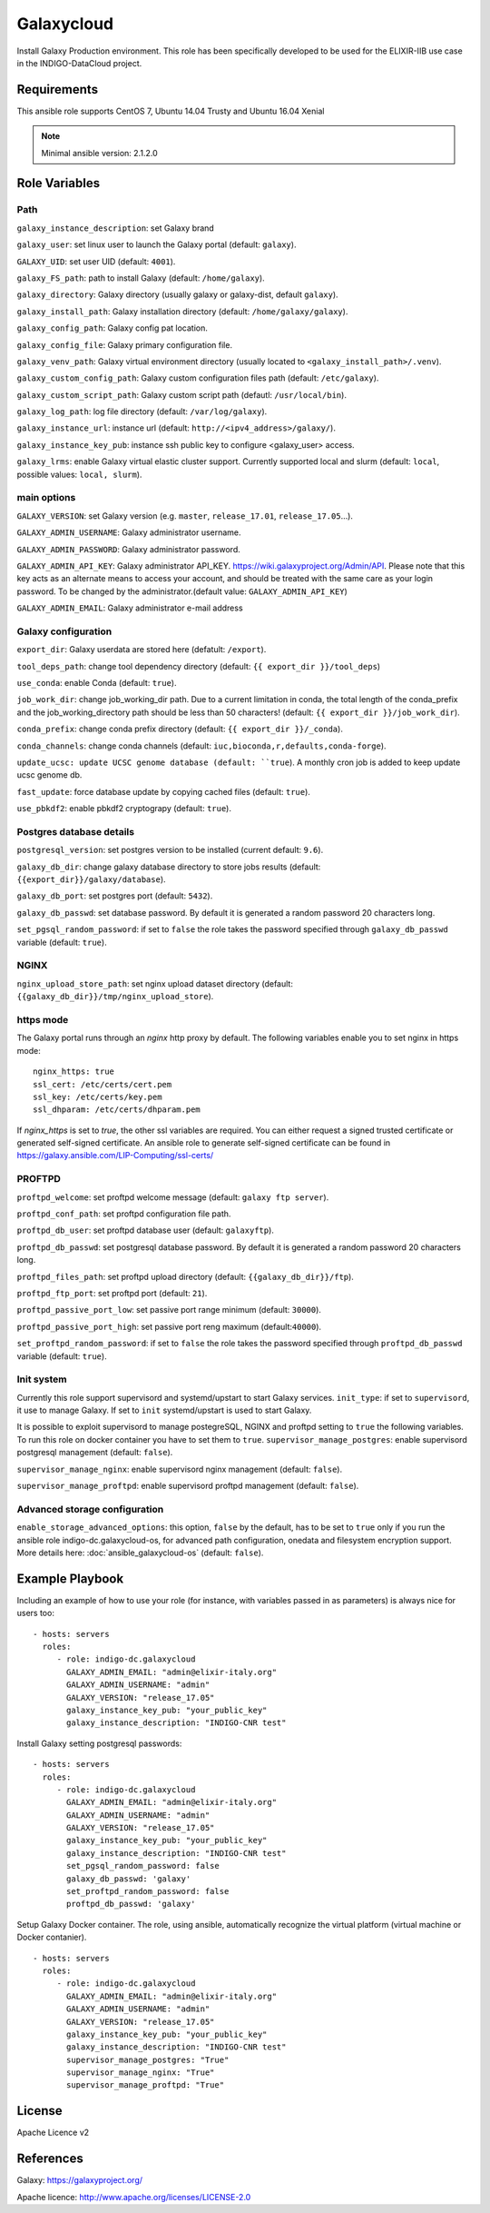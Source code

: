 Galaxycloud
===========
Install Galaxy Production environment.
This role has been specifically developed to be used for the ELIXIR-IIB use case in the INDIGO-DataCloud project.

Requirements
------------
This ansible role supports CentOS 7, Ubuntu 14.04 Trusty and Ubuntu 16.04 Xenial

.. Note::
  Minimal ansible version: 2.1.2.0

Role Variables
--------------

Path
****
``galaxy_instance_description``: set Galaxy brand

``galaxy_user``: set linux user to launch the Galaxy portal (default: ``galaxy``).

``GALAXY_UID``: set user UID (default: ``4001``).

``galaxy_FS_path``: path to install Galaxy (default: ``/home/galaxy``).

``galaxy_directory``: Galaxy directory (usually galaxy or galaxy-dist, default ``galaxy``).

``galaxy_install_path``: Galaxy installation directory (default: ``/home/galaxy/galaxy``).

``galaxy_config_path``: Galaxy config pat location.

``galaxy_config_file``: Galaxy primary configuration file.

``galaxy_venv_path``:  Galaxy virtual environment directory (usually located to ``<galaxy_install_path>/.venv``).

``galaxy_custom_config_path``: Galaxy custom configuration files path (default: ``/etc/galaxy``).

``galaxy_custom_script_path``: Galaxy custom script path (defautl: ``/usr/local/bin``).

``galaxy_log_path``: log file directory (default: ``/var/log/galaxy``).

``galaxy_instance_url``: instance url (default:  ``http://<ipv4_address>/galaxy/``).

``galaxy_instance_key_pub``: instance ssh public key to configure <galaxy_user> access.

``galaxy_lrms``: enable  Galaxy virtual elastic cluster support. Currently supported local and slurm (default: ``local``, possible values: ``local, slurm``).

main options
************
``GALAXY_VERSION``: set Galaxy version (e.g. ``master``, ``release_17.01``, ``release_17.05``...).

``GALAXY_ADMIN_USERNAME``: Galaxy administrator username.

``GALAXY_ADMIN_PASSWORD``: Galaxy administrator password.

``GALAXY_ADMIN_API_KEY``: Galaxy administrator API_KEY. https://wiki.galaxyproject.org/Admin/API. Please note that this key acts as an alternate means to access your account, and should be treated with the same care as your login password. To be changed by the administrator.(default value: ``GALAXY_ADMIN_API_KEY``)

``GALAXY_ADMIN_EMAIL``: Galaxy administrator e-mail address

Galaxy configuration
********************
``export_dir``: Galaxy userdata are stored here (defatult: ``/export``).

``tool_deps_path``: change tool dependency directory (default: ``{{ export_dir }}/tool_deps``)

``use_conda``: enable Conda (default: ``true``).

``job_work_dir``: change job_working_dir path. Due to a current limitation in conda, the total length of the conda_prefix and the job_working_directory path should be less than 50 characters! (default: ``{{ export_dir }}/job_work_dir``).

``conda_prefix``: change conda prefix directory (default: ``{{ export_dir }}/_conda``).

``conda_channels``: change conda channels (default: ``iuc,bioconda,r,defaults,conda-forge``).

``update_ucsc: update UCSC genome database (default: ``true``). A monthly cron job is added to keep update ucsc genome db.

``fast_update``: force database update by copying cached files (default: ``true``).

``use_pbkdf2``: enable pbkdf2 cryptograpy (default: ``true``).

Postgres database details
*************************
``postgresql_version``: set postgres version to be installed (current default: ``9.6``).

``galaxy_db_dir``: change galaxy database directory to store jobs results  (default: ``{{export_dir}}/galaxy/database``).

``galaxy_db_port``: set postgres port (default: ``5432``).

``galaxy_db_passwd``: set database password. By default it is generated a random password 20 characters long.

``set_pgsql_random_password``: if set to ``false`` the role takes the password specified through ``galaxy_db_passwd`` variable (default: ``true``).

NGINX
*****
``nginx_upload_store_path``: set nginx upload dataset directory (default: ``{{galaxy_db_dir}}/tmp/nginx_upload_store``).

https mode
**********
The Galaxy portal runs through an `nginx` http proxy by default. The following variables enable you to set nginx in https mode:

::

  nginx_https: true
  ssl_cert: /etc/certs/cert.pem
  ssl_key: /etc/certs/key.pem
  ssl_dhparam: /etc/certs/dhparam.pem

If `nginx_https` is set to `true`, the other ssl variables are required. You can either request a signed trusted certificate or generated self-signed certificate. An ansible role to generate self-signed certificate can be found in https://galaxy.ansible.com/LIP-Computing/ssl-certs/

PROFTPD
*******
``proftpd_welcome``: set proftpd welcome message (default: ``galaxy ftp server``).

``proftpd_conf_path``: set proftpd configuration file path.

``proftpd_db_user``: set proftpd database user (default: ``galaxyftp``).

``proftpd_db_passwd``: set postgresql database password. By default it is generated a random password 20 characters long.

``proftpd_files_path``: set proftpd upload directory (default: ``{{galaxy_db_dir}}/ftp``).

``proftpd_ftp_port``: set proftpd port (default: ``21``).

``proftpd_passive_port_low``: set passive port range minimum (default: ``30000``).

``proftpd_passive_port_high``: set passive port reng maximum (default:``40000``).

``set_proftpd_random_password``: if set to ``false`` the role takes the password specified through ``proftpd_db_passwd`` variable (default: ``true``).

Init system
***********
Currently this role support supervisord and systemd/upstart to start Galaxy services.
``init_type``: if set to ``supervisord``, it use to manage Galaxy. If set to ``init`` systemd/upstart is used to start Galaxy.

It is possible to exploit supervisord to manage postegreSQL, NGINX and proftpd setting to ``true`` the following variables. To run this role on docker container you have to set them to ``true``.
``supervisor_manage_postgres``: enable supervisord postgresql management (default: ``false``).

``supervisor_manage_nginx``: enable supervisord nginx management (default: ``false``).

``supervisor_manage_proftpd``: enable supervisord proftpd management (default: ``false``).

Advanced storage configuration
******************************
``enable_storage_advanced_options``: this option, ``false`` by the default, has to be set to ``true`` only if you run the ansible role indigo-dc.galaxycloud-os, for advanced path configuration, onedata and filesystem encryption support. More details here: :doc:`ansible_galaxycloud-os` (default: ``false``).

Example Playbook
----------------

Including an example of how to use your role (for instance, with variables passed in as parameters) is always nice for users too:

::

    - hosts: servers
      roles:
         - role: indigo-dc.galaxycloud
           GALAXY_ADMIN_EMAIL: "admin@elixir-italy.org"
           GALAXY_ADMIN_USERNAME: "admin"
           GALAXY_VERSION: "release_17.05"
           galaxy_instance_key_pub: "your_public_key"
           galaxy_instance_description: "INDIGO-CNR test"

Install Galaxy setting postgresql passwords:

::

    - hosts: servers
      roles:
         - role: indigo-dc.galaxycloud
           GALAXY_ADMIN_EMAIL: "admin@elixir-italy.org"
           GALAXY_ADMIN_USERNAME: "admin"
           GALAXY_VERSION: "release_17.05"
           galaxy_instance_key_pub: "your_public_key"
           galaxy_instance_description: "INDIGO-CNR test"
           set_pgsql_random_password: false
           galaxy_db_passwd: 'galaxy'
           set_proftpd_random_password: false
           proftpd_db_passwd: 'galaxy'

Setup Galaxy Docker container. The role, using ansible, automatically recognize the virtual platform (virtual machine or Docker contanier).

::

    - hosts: servers
      roles:
         - role: indigo-dc.galaxycloud
           GALAXY_ADMIN_EMAIL: "admin@elixir-italy.org"
           GALAXY_ADMIN_USERNAME: "admin"
           GALAXY_VERSION: "release_17.05"
           galaxy_instance_key_pub: "your_public_key"
           galaxy_instance_description: "INDIGO-CNR test"
           supervisor_manage_postgres: "True"
           supervisor_manage_nginx: "True"
           supervisor_manage_proftpd: "True"

License
-------

Apache Licence v2

References
-------

Galaxy: https://galaxyproject.org/

Apache licence: http://www.apache.org/licenses/LICENSE-2.0
